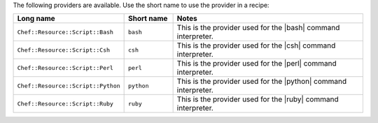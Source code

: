 .. The contents of this file are included in multiple topics.
.. This file should not be changed in a way that hinders its ability to appear in multiple documentation sets.

The following providers are available. Use the short name to use the provider in a recipe:

.. list-table::
   :widths: 150 80 320
   :header-rows: 1

   * - Long name
     - Short name
     - Notes
   * - ``Chef::Resource::Script::Bash``
     - ``bash``
     - This is the provider used for the |bash| command interpreter.
   * - ``Chef::Resource::Script::Csh``
     - ``csh``
     - This is the provider used for the |csh| command interpreter.
   * - ``Chef::Resource::Script::Perl``
     - ``perl``
     - This is the provider used for the |perl| command interpreter.
   * - ``Chef::Resource::Script::Python``
     - ``python``
     - This is the provider used for the |python| command interpreter.
   * - ``Chef::Resource::Script::Ruby``
     - ``ruby``
     - This is the provider used for the |ruby| command interpreter.
